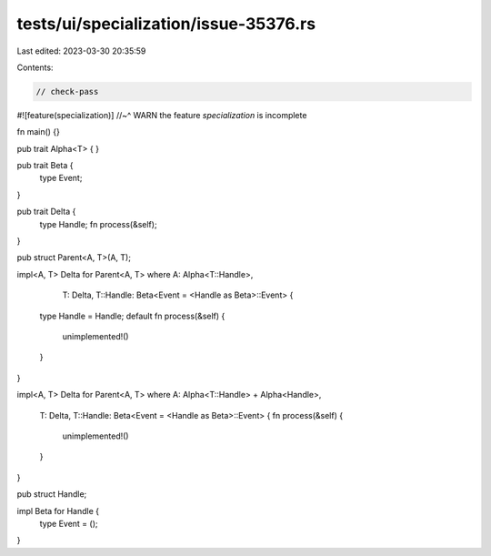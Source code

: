 tests/ui/specialization/issue-35376.rs
======================================

Last edited: 2023-03-30 20:35:59

Contents:

.. code-block:: rs

    // check-pass
#![feature(specialization)]
//~^ WARN the feature `specialization` is incomplete

fn main() {}

pub trait Alpha<T> { }

pub trait Beta {
    type Event;
}

pub trait Delta {
    type Handle;
    fn process(&self);
}

pub struct Parent<A, T>(A, T);

impl<A, T> Delta for Parent<A, T>
where A: Alpha<T::Handle>,
      T: Delta,
      T::Handle: Beta<Event = <Handle as Beta>::Event> {
    type Handle = Handle;
    default fn process(&self) {
        unimplemented!()
    }
}

impl<A, T> Delta for Parent<A, T>
where A: Alpha<T::Handle> + Alpha<Handle>,
      T: Delta,
      T::Handle: Beta<Event = <Handle as Beta>::Event> {
      fn process(&self) {
        unimplemented!()
      }
}

pub struct Handle;

impl Beta for Handle {
    type Event = ();
}


